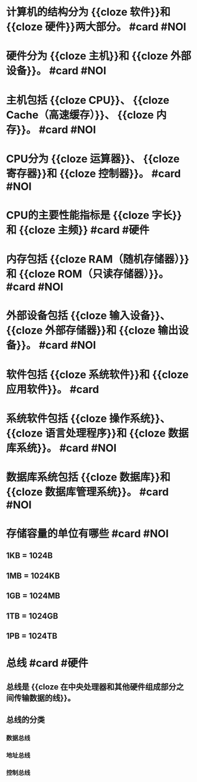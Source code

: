 * 计算机的结构分为 {{cloze 软件}}和 {{cloze 硬件}}两大部分。 #card #NOI
* 硬件分为 {{cloze 主机}}和 {{cloze 外部设备}}。 #card #NOI
* 主机包括 {{cloze CPU}}、 {{cloze Cache（高速缓存）}}、 {{cloze 内存}}。 #card #NOI
* CPU分为 {{cloze 运算器}}、 {{cloze 寄存器}}和 {{cloze 控制器}}。 #card #NOI
* CPU的主要性能指标是 {{cloze 字长}}和 {{cloze 主频}} #card #硬件
* 内存包括 {{cloze RAM（随机存储器）}}和 {{cloze ROM（只读存储器）}}。 #card #NOI
* 外部设备包括 {{cloze 输入设备}}、 {{cloze 外部存储器}}和 {{cloze 输出设备}}。 #card #NOI
* 软件包括 {{cloze 系统软件}}和 {{cloze 应用软件}}。 #card
* 系统软件包括 {{cloze 操作系统}}、 {{cloze 语言处理程序}}和 {{cloze 数据库系统}}。 #card #NOI
* 数据库系统包括 {{cloze 数据库}}和 {{cloze 数据库管理系统}}。 #card #NOI
* 存储容量的单位有哪些 #card #NOI
:PROPERTIES:
:collapsed: true
:END:
** 1KB = 1024B
** 1MB = 1024KB
** 1GB = 1024MB
** 1TB = 1024GB
** 1PB = 1024TB
* 总线 #card #硬件
:PROPERTIES:
:collapsed: true
:END:
** 总线是 {{cloze 在中央处理器和其他硬件组成部分之间传输数据的线}}。
** 总线的分类
*** 数据总线
*** 地址总线
*** 控制总线